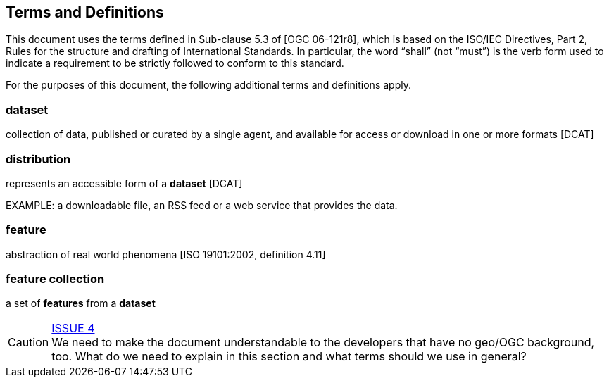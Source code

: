 == Terms and Definitions
This document uses the terms defined in Sub-clause 5.3 of [OGC 06-121r8], which is based on the ISO/IEC Directives, Part 2, Rules for the structure and drafting of International Standards. In particular, the word “shall” (not “must”) is the verb form used to indicate a requirement to be strictly followed to conform to this standard.

For the purposes of this document, the following additional terms and definitions apply.

=== dataset
collection of data, published or curated by a single agent, and available for access or download in one or more formats [DCAT]

=== distribution
represents an accessible form of a *dataset* [DCAT]

EXAMPLE: a downloadable file, an RSS feed or a web service that provides the data.

=== feature
abstraction of real world phenomena [ISO 19101:2002, definition 4.11]

=== feature collection
a set of *features* from a *dataset*


CAUTION: link:https://github.com/opengeospatial/WFS_FES/issues/4[ISSUE 4] +
We need to make the document understandable to the developers that have no
geo/OGC background, too. What do we need to explain in this section and what
terms should we use in general?
